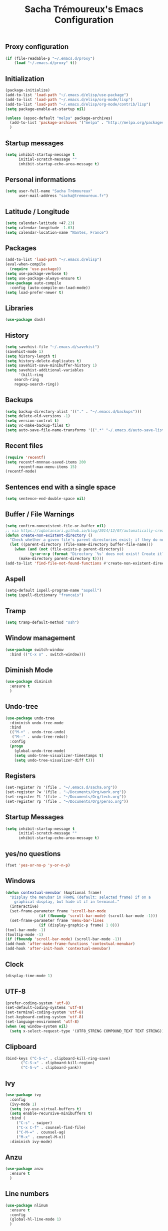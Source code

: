 #+TITLE: Sacha Trémoureux's Emacs Configuration
#+OPTIONS: toc:2 h:2
** Proxy configuration
   #+BEGIN_SRC emacs-lisp :tangle yes
(if (file-readable-p "~/.emacs.d/proxy")
    (load "~/.emacs.d/proxy" t))
   #+END_SRC
** Initialization
   #+BEGIN_SRC emacs-lisp :tangle yes
(package-initialize)
(add-to-list 'load-path "~/.emacs.d/elisp/use-package")
(add-to-list 'load-path "~/.emacs.d/elisp/org-mode/lisp")
(add-to-list 'load-path "~/.emacs.d/elisp/org-mode/contrib/lisp")
(setq package-enable-at-startup nil)
   #+END_SRC
   #+BEGIN_SRC emacs-lisp :tangle yes
(unless (assoc-default "melpa" package-archives)
  (add-to-list 'package-archives '("melpa" . "http://melpa.org/packages/") t)
  )
   #+END_SRC
** Startup messages
   #+BEGIN_SRC emacs-lisp :tangle yes
(setq inhibit-startup-message t
      initial-scratch-message ""
      inhibit-startup-echo-area-message t)
   #+END_SRC
** Personal informations
   #+BEGIN_SRC emacs-lisp :tangle yes
(setq user-full-name "Sacha Trémoureux"
      user-mail-address "sacha@tremoureux.fr")
   #+END_SRC
** Latitude / Longitude
   #+BEGIN_SRC emacs-lisp :tangle yes
(setq calendar-latitude +47.23)
(setq calendar-longitude -1.63)
(setq calendar-location-name "Nantes, France")
   #+END_SRC
** Packages
   #+BEGIN_SRC emacs-lisp :tangle yes
(add-to-list 'load-path "~/.emacs.d/elisp")
(eval-when-compile
  (require 'use-package))
(setq use-package-verbose t)
(setq use-package-always-ensure t)
(use-package auto-compile
  :config (auto-compile-on-load-mode))
(setq load-prefer-newer t)
   #+END_SRC
** Libraries
   #+BEGIN_SRC emacs-lisp :tangle yes
(use-package dash)
   #+END_SRC
** History
   #+BEGIN_SRC emacs-lisp :tangle yes
(setq savehist-file "~/.emacs.d/savehist")
(savehist-mode 1)
(setq history-length t)
(setq history-delete-duplicates t)
(setq savehist-save-minibuffer-history 1)
(setq savehist-additional-variables
      '(kill-ring
	search-ring
	regexp-search-ring))
   #+END_SRC
** Backups
   #+BEGIN_SRC emacs-lisp :tangle yes
(setq backup-directory-alist '(("." . "~/.emacs.d/backups")))
(setq delete-old-versions -1)
(setq version-control t)
(setq vc-make-backup-files t)
(setq auto-save-file-name-transforms '((".*" "~/.emacs.d/auto-save-list/" t)))
   #+END_SRC
** Recent files
   #+BEGIN_SRC emacs-lisp :tangle yes
(require 'recentf)
(setq recentf-mnnnax-saved-items 200
      recentf-max-menu-items 15)
(recentf-mode)
   #+END_SRC
** Sentences end with a single space
   #+BEGIN_SRC emacs-lisp :tangle yes
(setq sentence-end-double-space nil)
   #+END_SRC
** Buffer / File Warnings
   #+BEGIN_SRC emacs-lisp :tangle yes
(setq confirm-nonexistent-file-or-buffer nil)
;; via https://iqbalansari.github.io/blog/2014/12/07/automatically-create-parent-directories-on-visiting-a-new-file-in-emacs/
(defun create-non-existent-directory ()
  "Check whether a given file's parent directories exist; if they do not, offer to create them."
  (let ((parent-directory (file-name-directory buffer-file-name)))
    (when (and (not (file-exists-p parent-directory))
	       (y-or-n-p (format "Directory `%s' does not exist! Create it?" parent-directory)))
      (make-directory parent-directory t))))
(add-to-list 'find-file-not-found-functions #'create-non-existent-directory)
   #+END_SRC
** Aspell
   #+BEGIN_SRC emacs-lisp :tangle yes
(setq-default ispell-program-name "aspell")
(setq ispell-dictionary "francais")
   #+END_SRC
** Tramp
   #+BEGIN_SRC emacs-lisp :tangle yes
(setq tramp-default-method "ssh")
   #+END_SRC
** Window management
   #+BEGIN_SRC emacs-lisp :tangle yes
(use-package switch-window
  :bind (("C-x o" . switch-window)))
   #+END_SRC
** Diminish Mode
   #+BEGIN_SRC emacs-lisp :tangle yes
(use-package diminish
  :ensure t
  )
   #+END_SRC
** Undo-tree
   #+BEGIN_SRC emacs-lisp :tangle yes
(use-package undo-tree
  :diminish undo-tree-mode
  :bind
  (("M-+" . undo-tree-undo)
   ("M--" . undo-tree-redo))
  :config
  (progn
    (global-undo-tree-mode)
    (setq undo-tree-visualizer-timestamps t)
    (setq undo-tree-visualizer-diff t)))
   #+END_SRC
** Registers
   #+BEGIN_SRC emacs-lisp :tangle yes
(set-register ?s '(file . "~/.emacs.d/sacha.org"))
(set-register ?w '(file . "~/Documents/Org/work.org"))
(set-register ?t '(file . "~/Documents/Org/tech.org"))
(set-register ?p '(file . "~/Documents/Org/perso.org"))
   #+END_SRC
** Startup Messages
   #+BEGIN_SRC emacs-lisp :tangle yes
(setq inhibit-startup-message t
      initial-scratch-message ""
      inhibit-startup-echo-area-message t)
   #+END_SRC
** yes/no questions
   #+BEGIN_SRC emacs-lisp :tangle yes
(fset 'yes-or-no-p 'y-or-n-p)
   #+END_SRC
** Windows
   #+BEGIN_SRC emacs-lisp :tangle yes
(defun contextual-menubar (&optional frame)
  "Display the menubar in FRAME (default: selected frame) if on a
	graphical display, but hide it if in terminal."
  (interactive)
  (set-frame-parameter frame 'scroll-bar-mode
		       (if (fboundp 'scroll-bar-mode) (scroll-bar-mode -1)))
  (set-frame-parameter frame 'menu-bar-lines
		       (if (display-graphic-p frame) 1 0)))
(tool-bar-mode -1)
(tooltip-mode -1)
(if (fboundp 'scroll-bar-mode) (scroll-bar-mode -1))
(add-hook 'after-make-frame-functions 'contextual-menubar)
(add-hook 'after-init-hook 'contextual-menubar)
   #+END_SRC
** Clock
   #+BEGIN_SRC emacs-lisp :tangle yes
(display-time-mode 1)
   #+END_SRC
** UTF-8
   #+BEGIN_SRC emacs-lisp :tangle yes
(prefer-coding-system 'utf-8)
(set-default-coding-systems 'utf-8)
(set-terminal-coding-system 'utf-8)
(set-keyboard-coding-system 'utf-8)
(set-language-environment 'utf-8)
(when (eq window-system nil)
  (setq x-select-request-type '(UTF8_STRING COMPOUND_TEXT TEXT STRING)))
   #+END_SRC
** Clipboard
   #+BEGIN_SRC emacs-lisp :tangle yes
(bind-keys ("C-S-c" . clipboard-kill-ring-save)
	   ("C-S-x" . clipboard-kill-region)
	   ("C-S-v" . clipboard-yank))
   #+END_SRC
** Ivy
   #+BEGIN_SRC emacs-lisp :tangle yes
(use-package ivy
  :config
  (ivy-mode 1)
  (setq ivy-use-virtual-buffers t)
  (setq enable-recursive-minibuffers t)
  :bind (
	 ("C-s" . swiper)
	 ("C-x C-f" . counsel-find-file)
	 ("C-M-=" . counsel-ag)
	 ("M-x" . counsel-M-x))
  :diminish ivy-mode)
   #+END_SRC
** Anzu
   #+BEGIN_SRC emacs-lisp :tangle yes
(use-package anzu
  :ensure t
  )
   #+END_SRC
** Line numbers
   #+BEGIN_SRC emacs-lisp :tangle yes
(use-package nlinum
  :ensure t
  :config
  (global-hl-line-mode 1)
  )
   #+END_SRC
** All-the-icons
   #+BEGIN_SRC emacs-lisp :tangle yes
(use-package all-the-icons
  :ensure t)
   #+END_SRC
** Neotree
   #+BEGIN_SRC emacs-lisp :tangle yes
(use-package neotree
  :ensure t
  :config
  (setq neo-theme 'icons))
   #+END_SRC
** Themes
   #+BEGIN_SRC emacs-lisp :tangle yes
(use-package doom-themes
  :ensure t
  :config
  (load-theme 'doom-one t)
  (require 'doom-neotree)
  (setq doom-neotree-enable-file-icons t)
  (require 'doom-nlinum)
  ;; brighter source buffers (that represent files)
  ;; if you use auto-revert-mode
  (add-hook 'after-revert-hook 'doom-buffer-mode-maybe)
  (add-hook 'find-file-hook 'doom-buffer-mode-maybe)
  ;; brighter minibuffer when active
  (add-hook 'minibuffer-setup-hook 'doom-brighten-minibuffer)
  :diminish doom-buffer-mode
  )
   #+END_SRC
** Powerline
   #+BEGIN_SRC emacs-lisp :tangle yes
(use-package powerline
  :ensure t
  :config
  (powerline-default-theme)
  )
   #+END_SRC

** Columns
   #+BEGIN_SRC emacs-lisp :tangle yes
(column-number-mode 1)
   #+END_SRC
** Fonts
   #+BEGIN_SRC emacs-lisp :tangle yes
(setq default-frame-alist '((font . "Fira Mono Medium 15")))
   #+END_SRC
** Keybinds
   #+BEGIN_SRC emacs-lisp :tangle yes
(bind-keys ("C-x b" . ibuffer)
	   ("<f8>" . neotree-toggle)
	   ("<f9>" . nlinum-mode))
   #+END_SRC
** Key-chords
   #+BEGIN_SRC emacs-lisp :tangle yes
(use-package key-chord
  :init
  (progn
    (key-chord-mode 1)
    ;; k can be bound too
    (key-chord-define-global "««"     'avy-goto-word-0)
    (key-chord-define-global "»»"     'switch-window)
    (key-chord-define-global "çç"     'avy-goto-line)
    (key-chord-define-global "FF"     'helm-find-files)))
   #+END_SRC
** Switch window
   #+BEGIN_SRC emacs-lisp :tangle yes
(use-package switch-window
  :bind (("C-x o" . switch-window)))
   #+END_SRC
** Tramp
   #+BEGIN_SRC emacs-lisp :tangle yes
(setq tramp-default-method "ssh")
   #+END_SRC
** Editor config
   #+BEGIN_SRC emacs-lisp :tangle yes
(use-package editorconfig
  :ensure t
  :diminish editorconfig-mode
  :config
  (editorconfig-mode 1))
   #+END_SRC
** Yasnippet
   #+BEGIN_SRC emacs-lisp :tangle yes
(use-package yasnippet
  :ensure t
  :diminish yas-minor-mode
  :config
  (setq yas-snippet-dirs '("~/.emacs.d/elisp/snippets" yas-installed-snippets-dir))
  (yas-global-mode 1))
   #+END_SRC
** Git Gutter
   #+BEGIN_SRC emacs-lisp :tangle yes
(use-package git-gutter
  :commands (git-gutter-mode)
  :diminish git-gutter-mode
  :init
  (global-git-gutter-mode)
  :config
  (use-package git-gutter-fringe
    :ensure t)
  ;; NOTE If you want the git gutter to be on the outside of the margins (rather
  ;; than inside), `fringes-outside-margins' should be non-nil.

  ;; colored fringe "bars"
  (define-fringe-bitmap 'git-gutter-fr:added
    [224 224 224 224 224 224 224 224 224 224 224 224 224 224 224 224 224 224 224 224 224 224 224 224 224]
    nil nil 'center)
  (define-fringe-bitmap 'git-gutter-fr:modified
    [224 224 224 224 224 224 224 224 224 224 224 224 224 224 224 224 224 224 224 224 224 224 224 224 224]
    nil nil 'center)
  (define-fringe-bitmap 'git-gutter-fr:deleted
    [0 0 0 0 0 0 0 0 0 0 0 0 0 128 192 224 240 248]
    nil nil 'center)

  ;; Refreshing git-gutter
  (advice-add 'evil-force-normal-state :after 'git-gutter)
  (add-hook 'focus-in-hook 'git-gutter:update-all-windows))
   #+END_SRC
** Magit
   #+BEGIN_SRC emacs-lisp :tangle yes
(use-package magit
  :ensure t
  :bind
  (("C-x g" . magit-status))
  :config
  (with-eval-after-load 'info
    (info-initialize)
    (add-to-list 'Info-directory-list
		 "~/.emacs.d/elisp/magit/Documentation/")))
   #+END_SRC
** mu4e
   #+BEGIN_SRC emacs-lisp :tangle yes
(if (file-accessible-directory-p "~/.emacs.d/elisp/mu")
    (use-package mu4e
      :ensure f
      :load-path "~/.emacs.d/elisp/mu/mu4e"
      :init
      (require 'mu4e-contrib)
      (setq mu4e-html2text-command 'mu4e-shr2text)
      (setq mu4e-mu-binary "~/.emacs.d/elisp/mu/mu/mu"
	    mu4e-maildir "~/Mails"
	    mu4e-drafts-folder "/Drafts"
	    mu4e-sent-folder "/Sent"
	    mu4e-trash-folder "/Trash"
	    mu4e-refile-folder "/Archives"
	    mu4e-get-mail-command "mbsync -a"
	    mu4e-update-interval 60
	    message-signature "Sacha Trémoureux - <sacha@tremoureux.fr>\nAdministrateur Systèmes et Réseaux\n+33 (0)7 86 46 93 68"
	    mu4e-compose-signature "Sacha Trémoureux - <sacha@tremoureux.fr>\nAdministrateur Systèmes et Réseaux\n+33 (0)7 86 46 93 68"
	    )
      (setq mu4e-change-filenames-when-moving t)
      (setq mu4e-bookmarks
	    '( ("flag:unread AND NOT flag:trashed" "Unread messages"      ?u)
	       ("date:today..now"                  "Today's messages"     ?t)
	       ("date:7d..now"                     "Last 7 days"          ?w)
	       ("maildir:\"/INBOX\""                     "Inbox"          ?p)))
      (setq auth-sources '("~/Documents/Security/mails/auth.gpg"))
      (setq message-send-mail-function 'smtpmail-send-it
	    smtpmail-stream-type 'starttls
	    smtpmail-smtp-server "mx.mkfs.fr"
	    smtpmail-smtp-service 587
	    smtpmail-queue-mail nil
	    smtpmail-queue-dir "~/Mails/queue/cur"
	    )
      :config
      (add-to-list 'mu4e-view-actions
		   '("ViewInBrowser" . mu4e-action-view-in-browser) t)
      (add-hook 'mu4e-compose-mode-hook 'turn-on-orgstruct)
      (add-hook 'mu4e-compose-mode-hook 'auto-fill-mode)
      :bind
      (("C-x a j" . mu4e))))
   #+END_SRC
*** mu4e alert
    #+BEGIN_SRC emacs-lisp :tangle yes
(if (file-accessible-directory-p "~/.emacs.d/elisp/mu")
    (use-package mu4e-alert
      :ensure t
      :init
      (mu4e-alert-set-default-style 'libnotify)
      (mu4e-alert-enable-notifications)
      (mu4e-alert-enable-mode-line-display)
      (setq mu4e-alert-interesting-mail-query
	    (concat
	     "flag:unread"
	     " AND NOT flag:trashed"))
      ))
    #+END_SRC
** Quick jump
   #+BEGIN_SRC emacs-lisp :tangle yes
(use-package avy)
   #+END_SRC
** Org-mode
   #+BEGIN_SRC emacs-lisp :tangle yes
(use-package org
  :init
  (setq org-confirm-babel-evaluate nil
	org-odt-data-dir "~/.emacs.d/elisp/org-mode/etc/"
	org-odt-styles-dir "~/.emacs.d/elisp/org-mode/etc/styles/"
	org-todo-keywords
	'((sequence "[ ](t)" "[~](n)" "|" "[x](d)"))
	org-fontify-whole-heading-line t
	org-fontify-done-headline t
	org-src-fontify-natively t
	org-src-preserve-indentation t
	org-src-tab-acts-natively t
	org-src-window-setup 'current-window
	org-edit-src-content-indentation 0
	org-fontify-quote-and-verse-blocks t)
  :bind
  (("C-x a a" . org-agenda))
  )
   #+END_SRC
*** Org Agenda
    #+BEGIN_SRC emacs-lisp :tangle yes
(setq org-agenda-files (list "~/Git repositories/Org mode/perso.org"
			     "~/Git repositories/Org mode/tech.org"
			     "~/Git repositories/Org mode/work.org"))
(setq org-agenda-todo-ignore-scheduled t)
(setq org-agenda-skip-scheduled-if-done t)
(setq org-agenda-skip-deadline-if-done t)
(setq org-agenda-start-on-weekday nil)
(defun org-archive-done-tasks ()
  "Archive finished or cancelled tasks."
  (interactive)
  (org-map-entries
   (lambda ()
     (org-archive-subtree)
     (setq org-map-continue-from (outline-previous-heading)))
   "TODO=\"DONE\"|TODO=\"CANCELLED\"" (if (org-before-first-heading-p) 'file 'tree)))
    #+END_SRC
** Indentation
   #+BEGIN_SRC emacs-lisp :tangle yes
(setq tab-width 2)
(setq indent-tabs-mode nil)
   #+END_SRC
** Cleanup
   #+BEGIN_SRC emacs-lisp :tangle yes
(add-hook 'before-save-hook 'whitespace-cleanup)
   #+END_SRC
** Python
   #+BEGIN_SRC emacs-lisp :tangle yes
(use-package python
  :ensure t
  :mode ("\\.py" . python-mode))
   #+END_SRC
** Markdown
   #+BEGIN_SRC emacs-lisp :tangle yes
(use-package markdown-mode
  :ensure t
  )
   #+END_SRC
** Yaml-Mode
   #+BEGIN_SRC emacs-lisp :tangle yes
(use-package yaml-mode
  :ensure t
  )
   #+END_SRC
** Ansible-Mode
   #+BEGIN_SRC emacs-lisp :tangle yes
(use-package ansible
  :ensure t
  )
   #+END_SRC
** Go-Mode
   #+BEGIN_SRC emacs-lisp :tangle yes
(use-package go-mode
  :ensure t
  :config
  (add-hook 'go-mode-hook
	    (lambda ()
	      (add-hook 'before-save-hook 'gofmt-before-save)
	      (setq tab-width 2)
	      (setq indent-tabs-mode nil))))
   #+END_SRC
** Company
   #+BEGIN_SRC emacs-lisp :tangle yes
(use-package company
  :config
  (add-hook 'prog-mode-hook 'company-mode)
  (with-eval-after-load 'company
    (define-key company-active-map (kbd "M-n") nil)
    (define-key company-active-map (kbd "M-p") nil)
    (define-key company-active-map (kbd "C-n") #'company-select-next)
    (define-key company-active-map (kbd "C-p") #'company-select-previous))
  :diminish company-mode
  )
   #+END_SRC
